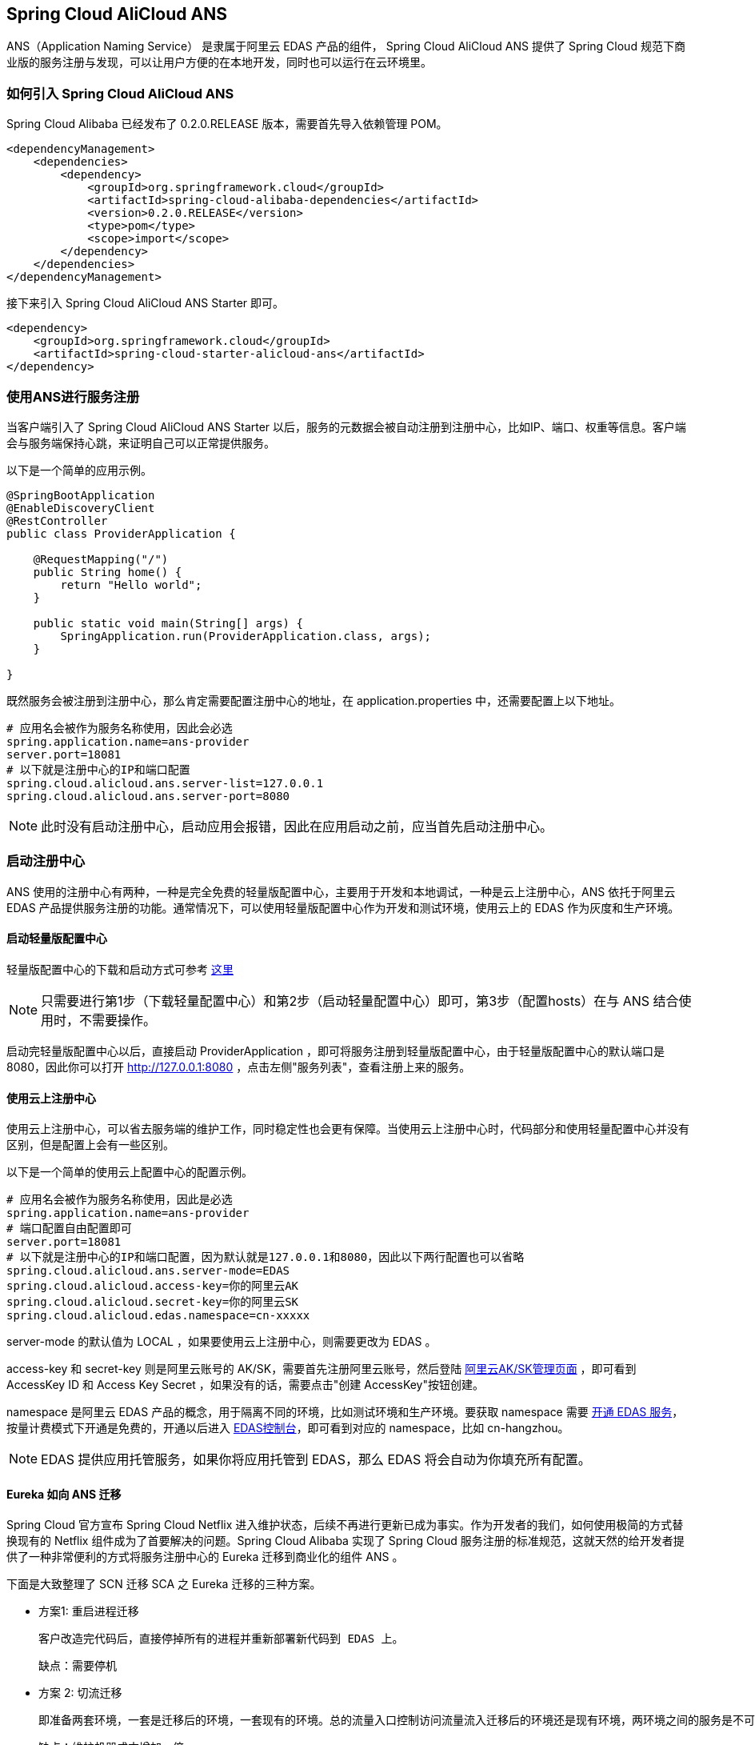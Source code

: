 == Spring Cloud AliCloud ANS

ANS（Application Naming Service） 是隶属于阿里云 EDAS 产品的组件， Spring Cloud AliCloud ANS 提供了 Spring Cloud 规范下商业版的服务注册与发现，可以让用户方便的在本地开发，同时也可以运行在云环境里。

=== 如何引入 Spring Cloud AliCloud ANS

Spring Cloud Alibaba 已经发布了 0.2.0.RELEASE 版本，需要首先导入依赖管理 POM。

[source,xml]
----
<dependencyManagement>
    <dependencies>
        <dependency>
            <groupId>org.springframework.cloud</groupId>
            <artifactId>spring-cloud-alibaba-dependencies</artifactId>
            <version>0.2.0.RELEASE</version>
            <type>pom</type>
            <scope>import</scope>
        </dependency>
    </dependencies>
</dependencyManagement>
----

接下来引入 Spring Cloud AliCloud ANS Starter 即可。

[source,xml]
----
<dependency>
    <groupId>org.springframework.cloud</groupId>
    <artifactId>spring-cloud-starter-alicloud-ans</artifactId>
</dependency>
----

=== 使用ANS进行服务注册

当客户端引入了 Spring Cloud AliCloud ANS Starter 以后，服务的元数据会被自动注册到注册中心，比如IP、端口、权重等信息。客户端会与服务端保持心跳，来证明自己可以正常提供服务。

以下是一个简单的应用示例。

[source,java]
----
@SpringBootApplication
@EnableDiscoveryClient
@RestController
public class ProviderApplication {

    @RequestMapping("/")
    public String home() {
        return "Hello world";
    }

    public static void main(String[] args) {
        SpringApplication.run(ProviderApplication.class, args);
    }

}
----

既然服务会被注册到注册中心，那么肯定需要配置注册中心的地址，在 application.properties 中，还需要配置上以下地址。

[source,properties]
----
# 应用名会被作为服务名称使用，因此会必选
spring.application.name=ans-provider
server.port=18081
# 以下就是注册中心的IP和端口配置
spring.cloud.alicloud.ans.server-list=127.0.0.1
spring.cloud.alicloud.ans.server-port=8080
----

NOTE: 此时没有启动注册中心，启动应用会报错，因此在应用启动之前，应当首先启动注册中心。

=== 启动注册中心

ANS 使用的注册中心有两种，一种是完全免费的轻量版配置中心，主要用于开发和本地调试，一种是云上注册中心，ANS 依托于阿里云 EDAS 产品提供服务注册的功能。通常情况下，可以使用轻量版配置中心作为开发和测试环境，使用云上的 EDAS 作为灰度和生产环境。

==== 启动轻量版配置中心

轻量版配置中心的下载和启动方式可参考 https://help.aliyun.com/document_detail/44163.html?spm=a2c4g.11186623.6.677.5f206b82Z2mTCF[这里]

NOTE: 只需要进行第1步（下载轻量配置中心）和第2步（启动轻量配置中心）即可，第3步（配置hosts）在与 ANS 结合使用时，不需要操作。

启动完轻量版配置中心以后，直接启动 ProviderApplication ，即可将服务注册到轻量版配置中心，由于轻量版配置中心的默认端口是8080，因此你可以打开 http://127.0.0.1:8080 ，点击左侧"服务列表"，查看注册上来的服务。

==== 使用云上注册中心

使用云上注册中心，可以省去服务端的维护工作，同时稳定性也会更有保障。当使用云上注册中心时，代码部分和使用轻量配置中心并没有区别，但是配置上会有一些区别。

以下是一个简单的使用云上配置中心的配置示例。

[source,properties]
----
# 应用名会被作为服务名称使用，因此是必选
spring.application.name=ans-provider
# 端口配置自由配置即可
server.port=18081
# 以下就是注册中心的IP和端口配置，因为默认就是127.0.0.1和8080，因此以下两行配置也可以省略
spring.cloud.alicloud.ans.server-mode=EDAS
spring.cloud.alicloud.access-key=你的阿里云AK
spring.cloud.alicloud.secret-key=你的阿里云SK
spring.cloud.alicloud.edas.namespace=cn-xxxxx
----

server-mode 的默认值为 LOCAL ，如果要使用云上注册中心，则需要更改为 EDAS 。

access-key 和 secret-key 则是阿里云账号的 AK/SK，需要首先注册阿里云账号，然后登陆 https://usercenter.console.aliyun.com/#/manage/ak[阿里云AK/SK管理页面] ，即可看到 AccessKey ID 和 Access Key Secret ，如果没有的话，需要点击"创建 AccessKey"按钮创建。

namespace 是阿里云 EDAS 产品的概念，用于隔离不同的环境，比如测试环境和生产环境。要获取 namespace 需要 https://common-buy.aliyun.com/?spm=5176.11451019.0.0.6f5965c0Uq5tue&commodityCode=edaspostpay#/buy[开通 EDAS 服务]，按量计费模式下开通是免费的，开通以后进入 https://edas.console.aliyun.com/#/namespaces?regionNo=cn-hangzhou[EDAS控制台]，即可看到对应的 namespace，比如 cn-hangzhou。

NOTE: EDAS 提供应用托管服务，如果你将应用托管到 EDAS，那么 EDAS 将会自动为你填充所有配置。

==== Eureka 如向 ANS 迁移

Spring Cloud 官方宣布 Spring Cloud Netflix 进入维护状态，后续不再进行更新已成为事实。作为开发者的我们，如何使用极简的方式替换现有的 Netflix 组件成为了首要解决的问题。Spring Cloud Alibaba 实现了 Spring Cloud 服务注册的标准规范，这就天然的给开发者提供了一种非常便利的方式将服务注册中心的 Eureka 迁移到商业化的组件 ANS 。

下面是大致整理了 SCN 迁移 SCA 之 Eureka 迁移的三种方案。

* 方案1: `重启进程迁移`

  客户改造完代码后，直接停掉所有的进程并重新部署新代码到 EDAS 上。

  缺点：需要停机

* 方案 2: 切流迁移

  即准备两套环境，一套是迁移后的环境，一套现有的环境。总的流量入口控制访问流量流入迁移后的环境还是现有环境，两环境之间的服务是不可调用的。当迁移后的环境跑一段时间服务运行稳定后，对现有的环境机器总体停机，流量全部打到迁移后的环境；如果有问题，入口流量切断迁移后的环境，流量又访问现有的环境。

  缺点：维护机器成本增加一倍


* 方案 3: 混存迁移

  在现有的环境里，对部分服务进行迁移的改造，部署后，服务既注册于 Eureka,又注册于 ANS 。当所有的服务都注册于 ANS 时，迁移完成，直接将 Eureka 的服务下线调。

  缺点：实现起来较有挑战，需要双注册，双定阅。

接下来将重点讨论下 混存迁移 的具体实现。

混存迁移的核心思路是在 ANS Starter 中，支持多注册中心的双注册/双订阅，以此来达到不需要全部重启进程，也不需要增加一套环境的目的，降低成本，提高服务的在线服务时长。

在 Spring Cloud 服务注册与发现的规范中，只能支持单注册中心，这主要是因为在 Spring Cloud 的服务注册与发现过程中，限制了在 Spring 的 Ioc 容器中只能存在一个 AnsServiceRegistry、AnsRegistration、AbstractAutoServiceRegistration 三种类型的 Bean。因此首要解决的第一个问题是：如何解决 Eureka Starter 和 ANS Starter 共存的问题 ？

==== 如何解决 Eureka 和 ANS Starter 可同时引入


